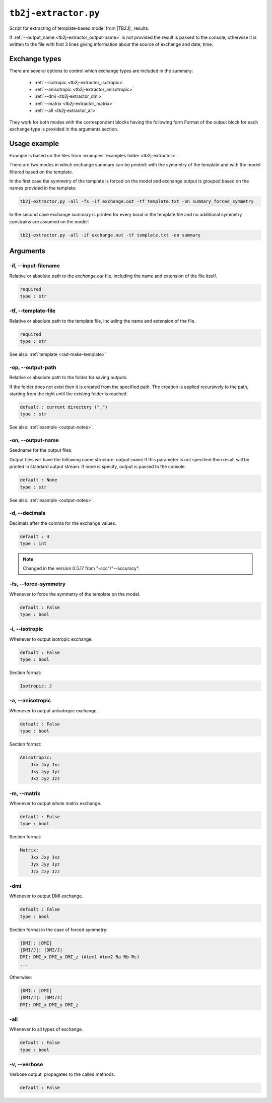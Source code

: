 .. _tb2j-extractor:

*********************
``tb2j-extractor.py``
*********************

Script for extracting of template-based model from 
|TB2J|_ results.

If :ref:`--output_name <tb2j-extractor_output-name>` is not provided the result is 
passed to the console, otherwise it is written to the file with first 3 lines 
giving information about the source of exchange and date, time.

Exchange types
==============

There are several options to control which exchange types are included in 
the summary:

    * :ref:`--isotropic <tb2j-extractor_isotropic>`
    * :ref:`--anisotropic <tb2j-extractor_anisotropic>`
    * :ref:`--dmi <tb2j-extractor_dmi>`
    * :ref:`--matrix <tb2j-extractor_matrix>`
    * :ref:`--all <tb2j-extractor_all>`

They work for both modes with the correspondent blocks having the following form
Format of the output block for each exchange type is provided in the 
arguments section.

Usage example
=============

Example is based on the files from 
:examples:`examples folder <tb2j-extractor>`. 

There are two modes in which exchange summary can be printed: 
with the symmetry of the template and 
with the model filtered based on the template.

In the first case the symmetry of the template is forced on the model and 
exchange output is grouped based on the names provided in the template:

.. code-block:: bash

    tb2j-extractor.py -all -fs -if exchange.out -tf template.txt -on summary_forced_symmetry

.. dropdown:: summary with forced symmetry

   .. literalinclude:: /../examples/tb2j-extractor/summary_forced_symmetry.txt
    :language: text

In the second case exchange summary is printed for every bond in the 
template file and no additional symmetry constrains are assumed on the model:

.. code-block:: bash

    tb2j-extractor.py -all -if exchange.out -tf template.txt -on summary

.. dropdown:: summary without forced symmetry

   .. literalinclude:: /../examples/tb2j-extractor/summary.txt
    :language: text

Arguments
=========

.. _tb2j-extractor_input-filename:

-if, --input-filename
---------------------
Relative or absolute path to the *exchange.out* file,
including the name and extension of the file itself.

.. code-block:: text

    required
    type : str

.. _tb2j-extractor_template-file:

-tf, --template-file
--------------------
Relative or absolute path to the template file, 
including the name and extension of the file.

.. code-block:: text

    required
    type : str


See also: :ref:`template <rad-make-template>`


.. _tb2j-extractor_output-path:

-op, --output-path
------------------
Relative or absolute path to the folder for saving outputs.

If the folder does not exist then it is created from the specified path.
The creation is applied recursively to the path, starting from the right
until the existing folder is reached.

.. code-block:: text

    default : current directory (".")
    type : str

See also: :ref:`example <output-notes>`.


.. _tb2j-extractor_output-name:

-on, --output-name
------------------
Seedname for the output files.

Output files will have the following name structure: *output-name*
If this parameter is not specified then result will be printed in 
standard output stream. If none is specify, output is passed to the console.

.. code-block:: text

    default : None
    type : str

See also: :ref:`example <output-notes>`.


.. _tb2j-extractor_decimals:

-d, --decimals
--------------
Decimals after the comma for the exchange values.

.. code-block:: text

    default : 4
    type : int

.. note::
    Changed in the version 0.5.17 from "-acc"/"--accuracy".

.. _tb2j-extractor_force-symmetry:

-fs, --force-symmetry
---------------------
Whenever to force the symmetry of the template on the model.

.. code-block:: text

    default : False
    type : bool


.. _tb2j-extractor_isotropic:

-i, --isotropic
---------------
Whenever to output isotropic exchange.

.. code-block:: text

    default : False
    type : bool

Section format:

.. code-block:: text

        Isotropic: J


.. _tb2j-extractor_anisotropic:

-a, --anisotropic
-----------------
Whenever to output anisotropic exchange.

.. code-block:: text

    default : False
    type : bool

Section format:

.. code-block:: text

        Anisotropic: 
            Jxx Jxy Jxz
            Jxy Jyy Jyz
            Jxz Jyz Jzz


.. _tb2j-extractor_matrix:

-m, --matrix
------------
Whenever to output whole matrix exchange.

.. code-block:: text

    default : False
    type : bool

Section format:

.. code-block:: text

        Matrix: 
            Jxx Jxy Jxz
            Jyx Jyy Jyz
            Jzx Jzy Jzz


.. _tb2j-extractor_dmi:

-dmi
----
Whenever to output DMI exchange.

.. code-block:: text

    default : False
    type : bool

Section format in the case of forced symmetry:

.. code-block:: text

        |DMI|: |DMI|
        |DMI/J|: |DMI/J|
        DMI: DMI_x DMI_y DMI_z (Atom1 Atom2 Ra Rb Rc)
        ...

Otherwise:

.. code-block:: text

        |DMI|: |DMI|
        |DMI/J|: |DMI/J|
        DMI: DMI_x DMI_y DMI_z


.. _tb2j-extractor_all:

-all
----
Whenever to all types of exchange.

.. code-block:: text

    default : False
    type : bool


.. _tb2j-extractor_verbose:

-v, --verbose
-------------
Verbose output, propagates to the called methods.

.. code-block:: text

    default : False
